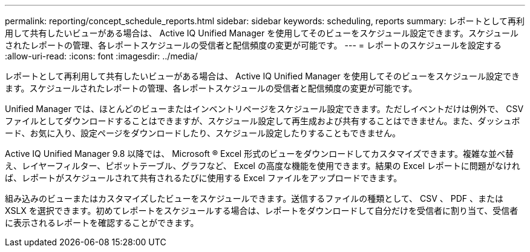 ---
permalink: reporting/concept_schedule_reports.html 
sidebar: sidebar 
keywords: scheduling, reports 
summary: レポートとして再利用して共有したいビューがある場合は、 Active IQ Unified Manager を使用してそのビューをスケジュール設定できます。スケジュールされたレポートの管理、各レポートスケジュールの受信者と配信頻度の変更が可能です。 
---
= レポートのスケジュールを設定する
:allow-uri-read: 
:icons: font
:imagesdir: ../media/


[role="lead"]
レポートとして再利用して共有したいビューがある場合は、 Active IQ Unified Manager を使用してそのビューをスケジュール設定できます。スケジュールされたレポートの管理、各レポートスケジュールの受信者と配信頻度の変更が可能です。

Unified Manager では、ほとんどのビューまたはインベントリページをスケジュール設定できます。ただしイベントだけは例外で、 CSV ファイルとしてダウンロードすることはできますが、スケジュール設定して再生成および共有することはできません。また、ダッシュボード、お気に入り、設定ページをダウンロードしたり、スケジュール設定したりすることもできません。

Active IQ Unified Manager 9.8 以降では、 Microsoft ® Excel 形式のビューをダウンロードしてカスタマイズできます。複雑な並べ替え、レイヤーフィルター、ピボットテーブル、グラフなど、 Excel の高度な機能を使用できます。結果の Excel レポートに問題がなければ、レポートがスケジュールされて共有されるたびに使用する Excel ファイルをアップロードできます。

組み込みのビューまたはカスタマイズしたビューをスケジュールできます。送信するファイルの種類として、 CSV 、 PDF 、または XSLX を選択できます。初めてレポートをスケジュールする場合は、レポートをダウンロードして自分だけを受信者に割り当て、受信者に表示されるレポートを確認することができます。
